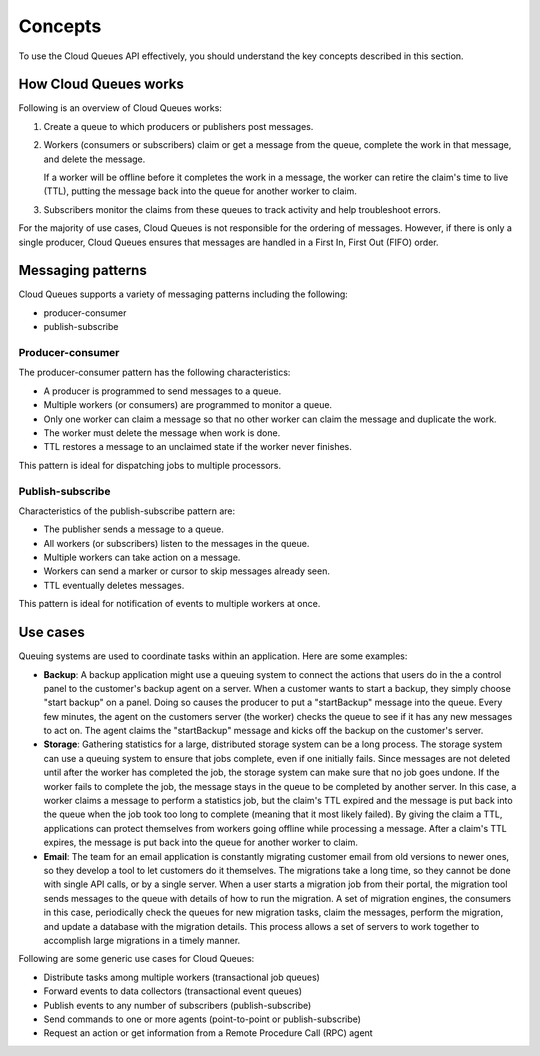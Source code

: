 .. _concepts:

--------
Concepts
--------
To use the Cloud Queues API effectively, you should understand the key
concepts described in this section.

How Cloud Queues works
~~~~~~~~~~~~~~~~~~~~~~
Following is an overview of Cloud Queues works:

1. Create a queue to which producers or publishers post messages.

2. Workers (consumers or subscribers) claim or get a message from the
   queue, complete the work in that message, and delete the message.

   If a worker will be offline before it completes the work in a
   message, the worker can retire the claim's time to live (TTL),
   putting the message back into the queue for another worker to claim.

3. Subscribers monitor the claims from these queues to track activity
   and help troubleshoot errors.

For the majority of use cases, Cloud Queues is not responsible for the
ordering of messages. However, if there is only a single producer, Cloud
Queues ensures that messages are handled in a First In, First Out (FIFO)
order.

.. _messaging-patterns:

Messaging patterns
~~~~~~~~~~~~~~~~~~
Cloud Queues supports a variety of messaging patterns including the
following:

* producer-consumer

* publish-subscribe


Producer-consumer
^^^^^^^^^^^^^^^^^
The producer-consumer pattern has the following characteristics:

* A producer is programmed to send messages to a queue.
* Multiple workers (or consumers) are programmed to monitor a queue.
* Only one worker can claim a message so that no other worker can claim
  the message and duplicate the work.
* The worker must delete the message when work is done.
* TTL restores a message to an unclaimed state if the worker never
  finishes.

This pattern is ideal for dispatching jobs to multiple processors.

Publish-subscribe
^^^^^^^^^^^^^^^^^
Characteristics of the publish-subscribe pattern are:

* The publisher sends a message to a queue.
* All workers (or subscribers) listen to the messages in the queue.
* Multiple workers can take action on a message.
* Workers can send a marker or cursor to skip messages already seen.
* TTL eventually deletes messages.

This pattern is ideal for notification of events to multiple workers at
once.


Use cases
~~~~~~~~~
Queuing systems are used to coordinate tasks within an application. Here
are some examples:

* **Backup**: A backup application might use a queuing system to
  connect the actions that users do in the a control panel to the
  customer's backup agent on a server. When a customer wants to start a
  backup, they simply choose "start backup" on a panel. Doing so causes
  the producer to put a "startBackup" message into the queue. Every few
  minutes, the agent on the customers server (the worker) checks the
  queue to see if it has any new messages to act on. The agent claims
  the "startBackup" message and kicks off the backup on the customer's
  server.

* **Storage**: Gathering statistics for a large, distributed storage
  system can be a long process. The storage system can use a queuing
  system to ensure that jobs complete, even if one initially fails.
  Since messages are not deleted until after the worker has completed
  the job, the storage system can make sure that no job goes undone. If
  the worker fails to complete the job, the message stays in the queue
  to be completed by another server. In this case, a worker claims a
  message to perform a statistics job, but the claim's TTL expired and
  the message is put back into the queue when the job took too long to
  complete (meaning that it most likely failed). By giving the claim a
  TTL, applications can protect themselves from workers going offline
  while processing a message. After a claim's TTL expires, the message
  is put back into the queue for another worker to claim.

* **Email**: The team for an email application is constantly migrating
  customer email from old versions to newer ones, so they develop a
  tool to let customers do it themselves. The migrations take a long
  time, so they cannot be done with single API calls, or by a single
  server. When a user starts a migration job from their portal, the
  migration tool sends messages to the queue with details of how to run
  the migration. A set of migration engines, the consumers in this
  case, periodically check the queues for new migration tasks, claim
  the messages, perform the migration, and update a database with the
  migration details. This process allows a set of servers to work
  together to accomplish large migrations in a timely manner.

Following are some generic use cases for Cloud Queues:

* Distribute tasks among multiple workers (transactional job queues)
* Forward events to data collectors (transactional event queues)
* Publish events to any number of subscribers (publish-subscribe)
* Send commands to one or more agents (point-to-point or
  publish-subscribe)
* Request an action or get information from a Remote Procedure Call
  (RPC) agent
